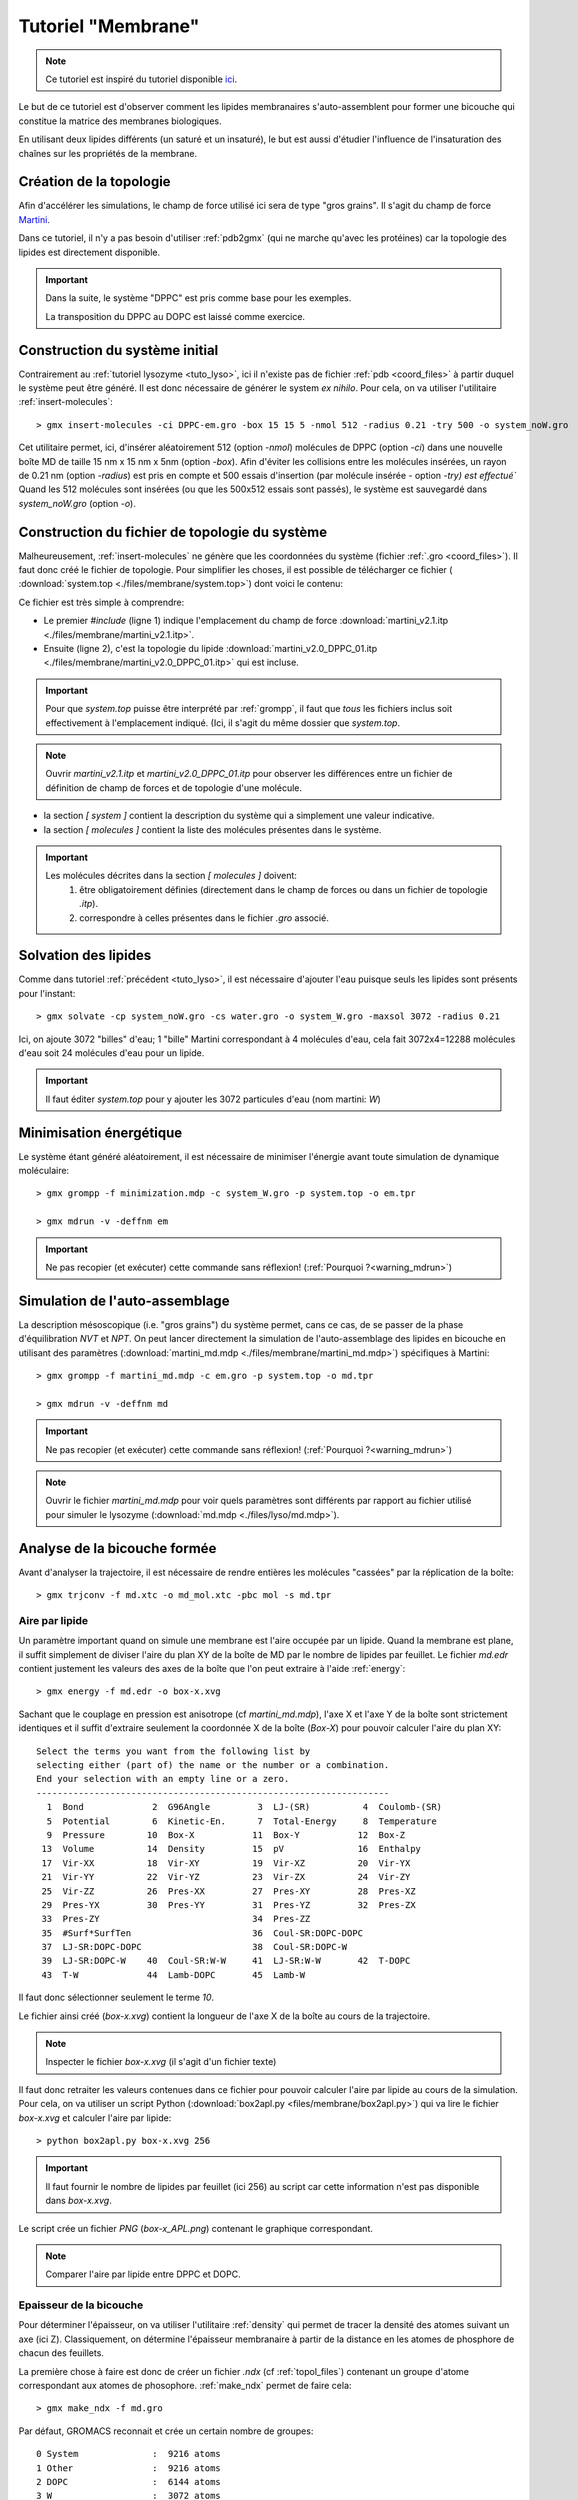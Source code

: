 Tutoriel "Membrane"
===================

.. note::
    Ce tutoriel est inspiré du tutoriel disponible `ici <http://md.chem.rug.nl/index.php/tutorials-general-introduction-gmx5/bilayers-gmx5#Bilayer-self-assembly>`_.

Le but de ce tutoriel est d'observer comment les lipides membranaires s'auto-assemblent pour former une bicouche qui constitue la matrice des membranes biologiques.

En utilisant deux lipides différents (un saturé et un insaturé), le but est aussi d'étudier l'influence de l'insaturation des chaînes sur les propriétés de la membrane.

Création de la topologie
------------------------

Afin d'accélérer les simulations, le champ de force utilisé ici sera de type "gros grains". Il s'agit du champ de force `Martini <http://md.chem.rug.nl/>`_.

Dans ce tutoriel, il n'y a pas besoin d'utiliser :ref:`pdb2gmx` (qui ne marche qu'avec les protéines) car la topologie des lipides est directement disponible.


.. important::

    Dans la suite, le système "DPPC" est pris comme base pour les exemples.

    La transposition du DPPC au DOPC est laissé comme exercice.


Construction du système initial
-------------------------------

Contrairement au :ref:`tutoriel lysozyme <tuto_lyso>`, ici il n'existe pas de fichier :ref:`pdb <coord_files>` à partir duquel le système peut être généré.
Il est donc nécessaire de générer le system *ex nihilo*.
Pour cela, on va utiliser l'utilitaire :ref:`insert-molecules`::

    > gmx insert-molecules -ci DPPC-em.gro -box 15 15 5 -nmol 512 -radius 0.21 -try 500 -o system_noW.gro

Cet utilitaire permet, ici, d'insérer aléatoirement 512 (option `-nmol`) molécules de DPPC (option `-ci`) dans une nouvelle boîte MD de taille 15 nm x 15 nm x 5nm (option `-box`).
Afin d'éviter les collisions entre les molécules insérées, un rayon de 0.21 nm (option `-radius`) est pris en compte et 500 essais d'insertion (par molécule insérée - option `-try) est effectué``
Quand les 512 molécules sont insérées (ou que les 500x512 essais sont passés), le système est sauvegardé dans `system_noW.gro` (option `-o`).



Construction du fichier de topologie du système
-----------------------------------------------

Malheureusement, :ref:`insert-molecules` ne génère que les coordonnées du système (fichier :ref:`.gro <coord_files>`).
Il faut donc créé le fichier de topologie. Pour simplifier les choses, il est possible de télécharger ce fichier (
:download:`system.top <./files/membrane/system.top>`) dont voici le contenu:

.. code-block:: ahk
    :linenos:

    #include "martini_v2.1.itp"
    #include "martini_v2.0_DPPC_01.itp"

    [ system ]
    DPPC BILAYER SELF-ASSEMBLY

    [ molecules ]
    DPPC 512
    ; W 3072

Ce fichier est très simple à comprendre:

* Le premier `#include` (ligne 1) indique l'emplacement du champ de force :download:`martini_v2.1.itp <./files/membrane/martini_v2.1.itp>`.
* Ensuite (ligne 2), c'est la topologie du lipide :download:`martini_v2.0_DPPC_01.itp <./files/membrane/martini_v2.0_DPPC_01.itp>` qui est incluse.

.. important::
    Pour que `system.top` puisse être interprété par :ref:`grompp`, il faut que *tous* les fichiers inclus soit effectivement à l'emplacement indiqué.
    (Ici, il s'agit du même dossier que `system.top`.

.. note::
    Ouvrir `martini_v2.1.itp` et `martini_v2.0_DPPC_01.itp` pour observer les différences entre un fichier de définition de champ de forces et de topologie d'une molécule.

* la section `[ system ]` contient la description du système qui a simplement une valeur indicative.
* la section `[ molecules ]` contient la liste des molécules présentes dans le système.

.. important::
    Les molécules décrites dans la section `[ molecules ]` doivent:
        1. être obligatoirement définies (directement dans le champ de forces ou dans un fichier de topologie `.itp`).
        2. correspondre à celles présentes dans le fichier `.gro` associé.


Solvation des lipides
---------------------

Comme dans tutoriel :ref:`précédent <tuto_lyso>`, il est nécessaire d'ajouter l'eau puisque seuls les lipides sont présents pour l'instant::

    > gmx solvate -cp system_noW.gro -cs water.gro -o system_W.gro -maxsol 3072 -radius 0.21

Ici, on ajoute 3072 "billes" d'eau; 1 "bille" Martini correspondant à 4 molécules d'eau, cela fait 3072x4=12288 molécules d'eau soit 24 molécules d'eau pour un lipide.

.. important::
    Il faut éditer `system.top` pour y ajouter les 3072 particules d'eau (nom martini: `W`)


Minimisation énergétique
------------------------

Le système étant généré aléatoirement, il est nécessaire de minimiser l'énergie avant toute simulation de dynamique moléculaire::

    > gmx grompp -f minimization.mdp -c system_W.gro -p system.top -o em.tpr

    > gmx mdrun -v -deffnm em

.. important::
    Ne pas recopier (et exécuter) cette commande sans réflexion! (:ref:`Pourquoi ?<warning_mdrun>`)


Simulation de l'auto-assemblage
-------------------------------

La description mésoscopique (i.e. "gros grains") du système permet, cans ce cas, de se passer de la phase d'équilibration `NVT` et `NPT`.
On peut lancer directement la simulation de l'auto-assemblage des lipides en bicouche en utilisant des paramètres (:download:`martini_md.mdp <./files/membrane/martini_md.mdp>`) spécifiques à Martini::

    > gmx grompp -f martini_md.mdp -c em.gro -p system.top -o md.tpr

    > gmx mdrun -v -deffnm md

.. important::
    Ne pas recopier (et exécuter) cette commande sans réflexion! (:ref:`Pourquoi ?<warning_mdrun>`)

.. note::
    Ouvrir le fichier `martini_md.mdp` pour voir quels paramètres sont différents par rapport au fichier utilisé pour simuler le lysozyme (:download:`md.mdp <./files/lyso/md.mdp>`).


Analyse de la bicouche formée
-----------------------------

Avant d'analyser la trajectoire, il est nécessaire de rendre entières les molécules "cassées" par la réplication de la boîte::

    > gmx trjconv -f md.xtc -o md_mol.xtc -pbc mol -s md.tpr

Aire par lipide
+++++++++++++++

Un paramètre important quand on simule une membrane est l'aire occupée par un lipide.
Quand la membrane est plane, il suffit simplement de diviser l'aire du plan XY de la boîte de MD par le nombre de lipides par feuillet.
Le fichier `md.edr` contient justement les valeurs des axes de la boîte que l'on peut extraire à l'aide :ref:`energy`::

    > gmx energy -f md.edr -o box-x.xvg

Sachant que le couplage en pression est anisotrope (cf `martini_md.mdp`), l'axe X et l'axe Y de la boîte sont strictement identiques
et il suffit d'extraire seulement la coordonnée X de la boîte (`Box-X`) pour pouvoir calculer l'aire du plan XY::

    Select the terms you want from the following list by
    selecting either (part of) the name or the number or a combination.
    End your selection with an empty line or a zero.
    -------------------------------------------------------------------
      1  Bond             2  G96Angle         3  LJ-(SR)          4  Coulomb-(SR)
      5  Potential        6  Kinetic-En.      7  Total-Energy     8  Temperature
      9  Pressure        10  Box-X           11  Box-Y           12  Box-Z
     13  Volume          14  Density         15  pV              16  Enthalpy
     17  Vir-XX          18  Vir-XY          19  Vir-XZ          20  Vir-YX
     21  Vir-YY          22  Vir-YZ          23  Vir-ZX          24  Vir-ZY
     25  Vir-ZZ          26  Pres-XX         27  Pres-XY         28  Pres-XZ
     29  Pres-YX         30  Pres-YY         31  Pres-YZ         32  Pres-ZX
     33  Pres-ZY                             34  Pres-ZZ
     35  #Surf*SurfTen                       36  Coul-SR:DOPC-DOPC
     37  LJ-SR:DOPC-DOPC                     38  Coul-SR:DOPC-W
     39  LJ-SR:DOPC-W    40  Coul-SR:W-W     41  LJ-SR:W-W       42  T-DOPC
     43  T-W             44  Lamb-DOPC       45  Lamb-W

Il faut donc sélectionner seulement le terme `10`.

Le fichier ainsi créé (`box-x.xvg`) contient la longueur de l'axe X de la boîte au cours de la trajectoire.

.. note::
    Inspecter le fichier `box-x.xvg` (il s'agit d'un fichier texte)

Il faut donc retraiter les valeurs contenues dans ce fichier pour pouvoir calculer l'aire par lipide au cours de la simulation.
Pour cela, on va utiliser un script Python (:download:`box2apl.py <files/membrane/box2apl.py>`) qui va lire le fichier `box-x.xvg`
et calculer l'aire par lipide::

    > python box2apl.py box-x.xvg 256

.. important::
    Il faut fournir le nombre de lipides par feuillet (ici 256) au script car cette information n'est pas disponible dans `box-x.xvg`.

Le script crée un fichier `PNG` (`box-x_APL.png`) contenant le graphique correspondant.

.. note::
    Comparer l'aire par lipide entre DPPC et DOPC.


Epaisseur de la bicouche
++++++++++++++++++++++++

Pour déterminer l'épaisseur, on va utiliser l'utilitaire :ref:`density` qui permet de tracer la densité des atomes suivant un axe (ici Z).
Classiquement, on détermine l'épaisseur membranaire à partir de la distance en les atomes de phosphore de chacun des feuillets.

La première chose à faire est donc de créer un fichier `.ndx` (cf :ref:`topol_files`) contenant un groupe d'atome correspondant aux atomes de phosophore.
:ref:`make_ndx` permet de faire cela::

    > gmx make_ndx -f md.gro

Par défaut, GROMACS reconnait et crée un certain nombre de groupes::

    0 System              :  9216 atoms
    1 Other               :  9216 atoms
    2 DOPC                :  6144 atoms
    3 W                   :  3072 atoms

Il faut créer un nouveau groupe pour les phosphate. Pour cela on va sélectionner les atomes (`a`) qui s'appellent `PO4` (nom de la bille phosphate dans Martini)::

    > a PO4

    Found 512 atoms with name PO4

      4 PO4                 :   512 atoms

Une fois :ref:`make_ndx` quitté (commande `q`), un fichier `index.ndx` est créé et il contient la sélection d'atome.

On peut alors se servir de :ref:`density` pour calculer le profil de densité::

    > gmx density -f md.xtc -s md.tpr -b 50000 -n index.ndx -d z -o p-density.xvg

.. important::
    Il faut évidemment choisir le groupe `PO4` (numéro `4`) pour avoir la densité des phosphates...

On peut évaluer l'épaisseur membranaire à partir de la distance entre les deux pics de densité correspondant aux deux feuillets.

.. note::
    Comparer les valeurs d'épaisseur membranaire entre le DPPC et le DOPC.


Diffusion latérale
++++++++++++++++++

La diffusion latérale des lipides peut se calculer facilement avec GROMACS à partir du moment où il est possible d'enlever
les "sauts" des molécules::

    > gmx trjconv -f md.xtc -s md.tpr -pbc nojump -o nojump.xtc

La nouvelle trajectoire `nojump.xtc` ne contenant plus aucun saut de molécules, on peut calculer la diffusion des lipides à l'aide de
:ref:`msd`::

    > gmx msd -f nojump.xtc -s md.tpr -rmcomm -lateral z -b 50000

.. note::
    Comparer les diffusions latérales des 2 lipides.


Paramètre d'ordre
+++++++++++++++++

Enfin, le paramètre d'ordre peut être calculé à l'aide du script Python :download:`do-order-gmx5.py <./files/membrane/do-order-gmx5.py>`.
Ce script nécessite un total de 10 arguments:

1. la trajectoire au format `.xtc`
2. la topologie au format `.tpr`
3. le temps de simulation (en ps) du début d'analyse
4. le temps de simulation (en ps) de fin d'analyse
5. la fréquence d'analyse (e.g. `20` signifie une analyse toutes les 20 "frames")
6. la coordonnée X de l'axe de référence pour l'analyse
7. la coordonnée Y de l'axe de référence pour l'analyse
8. la coordonnée Z de l'axe de référence pour l'analyse
9. le nombre de lipides (au total)
10. le nom de lipide à considérer


Dans le cadre de ce tutoriel, la commande à exécuter doit ressembler à la suivante::

    > python do-order-gmx5.py md.xtc md.tpr 15000 30000 20 0 0 1 512 DPPC

Ce script calcule les paramètres d'ordre `P2 <http://md.chem.rug.nl/index.php/tutorials-general-introduction-gmx5/bilayers-gmx5#Order-parameters>`_
pour les différentes liaisons du lipide et sauvegarde les valeurs dans deux fichiers texte: `order.dat` et `S-profile.dat`.

Un dernier script python (:download:`plot-order.py <./files/membrane/plot-order.py>`) permet de tracer le profil d'ordre à partir du fichier `order.dat` et
de le sauvegarder sous format `PNG`::

    > python plot-order.py order.dat

.. note::
    Comparer les profils d'ordre pour le DPPC et le DOPC.

